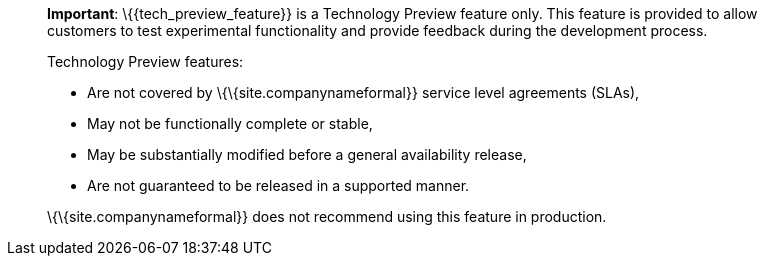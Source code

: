 ____
*Important*: \{\{tech_preview_feature}} is a Technology Preview feature only. This feature is provided to allow customers to test experimental functionality and provide feedback during the development process.

Technology Preview features:

* Are not covered by \{\{site.companynameformal}} service level agreements (SLAs),
* May not be functionally complete or stable,
* May be substantially modified before a general availability release,
* Are not guaranteed to be released in a supported manner.

\{\{site.companynameformal}} does not recommend using this feature in production.
____
